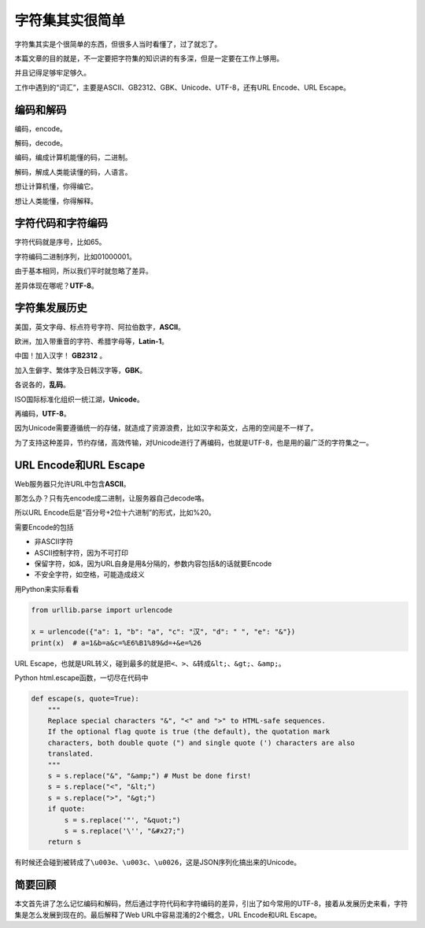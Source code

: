 字符集其实很简单
================

|image1|

字符集其实是个很简单的东西，但很多人当时看懂了，过了就忘了。

本篇文章的目的就是，不一定要把字符集的知识讲的有多深，但是一定要在工作上够用。

并且记得足够牢足够久。

工作中遇到的“词汇”，主要是ASCII、GB2312、GBK、Unicode、UTF-8，还有URL
Encode、URL Escape。

编码和解码
----------

编码，encode。

解码，decode。

编码，编成计算机能懂的码，二进制。

解码，解成人类能读懂的码，人语言。

想让计算机懂，你得编它。

想让人类能懂，你得解释。

字符代码和字符编码
------------------

字符代码就是序号，比如65。

字符编码二进制序列，比如01000001。

由于基本相同，所以我们平时就忽略了差异。

差异体现在哪呢？\ **UTF-8**\ 。

字符集发展历史
--------------

美国，英文字母、标点符号字符、阿拉伯数字，\ **ASCII**\ 。

欧洲，加入带重音的字符、希腊字母等，\ **Latin-1**\ 。

中国！加入汉字！ **GB2312** 。

加入生僻字、繁体字及日韩汉字等，\ **GBK**\ 。

各说各的，\ **乱码**\ 。

ISO国际标准化组织一统江湖，\ **Unicode**\ 。

再编码，\ **UTF-8**\ 。

因为Unicode需要遵循统一的存储，就造成了资源浪费，比如汉字和英文，占用的空间是不一样了。

为了支持这种差异，节约存储，高效传输，对Unicode进行了再编码，也就是UTF-8，也是用的最广泛的字符集之一。

URL Encode和URL Escape
----------------------

Web服务器只允许URL中包含\ **ASCII**\ 。

那怎么办？只有先encode成二进制，让服务器自己decode咯。

所以URL Encode后是“百分号+2位十六进制”的形式，比如%20。

需要Encode的包括

-  非ASCII字符
-  ASCII控制字符，因为不可打印
-  保留字符，如&，因为URL自身是用&分隔的，参数内容包括&的话就要Encode
-  不安全字符，如空格，可能造成歧义

用Python来实际看看

.. code:: python

   from urllib.parse import urlencode

   x = urlencode({"a": 1, "b": "a", "c": "汉", "d": " ", "e": "&"})
   print(x)  # a=1&b=a&c=%E6%B1%89&d=+&e=%26

URL
Escape，也就是URL转义，碰到最多的就是把\ ``<``\ 、\ ``>``\ 、\ ``&``\ 转成\ ``&lt;``\ 、\ ``&gt;``\ 、\ ``&amp;``\ 。

Python html.escape函数，一切尽在代码中

.. code:: python

   def escape(s, quote=True):
       """
       Replace special characters "&", "<" and ">" to HTML-safe sequences.
       If the optional flag quote is true (the default), the quotation mark
       characters, both double quote (") and single quote (') characters are also
       translated.
       """
       s = s.replace("&", "&amp;") # Must be done first!
       s = s.replace("<", "&lt;")
       s = s.replace(">", "&gt;")
       if quote:
           s = s.replace('"', "&quot;")
           s = s.replace('\'', "&#x27;")
       return s

有时候还会碰到被转成了\ ``\u003e``\ 、\ ``\u003c``\ 、\ ``\u0026``\ ，这是JSON序列化搞出来的Unicode。

简要回顾
--------

本文首先讲了怎么记忆编码和解码，然后通过字符代码和字符编码的差异，引出了如今常用的UTF-8，接着从发展历史来看，字符集是怎么发展到现在的。最后解释了Web
URL中容易混淆的2个概念，URL Encode和URL Escape。

.. |image1| image:: ../wanggang.png

